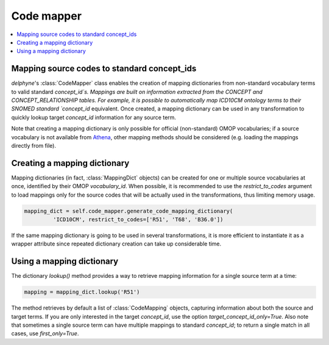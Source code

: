 Code mapper
===================

.. contents::
    :local:
    :backlinks: none

Mapping source codes to standard concept_ids
--------------------------------------------

`delphyne`'s :class:`CodeMapper` class enables the creation of mapping dictionaries from non-standard vocabulary terms to
valid standard `concept_id`s. Mappings are built on information extracted from the CONCEPT and CONCEPT_RELATIONSHIP tables.
For example, it is possible to automatically map ICD10CM ontology terms to their SNOMED standard `concept_id` equivalent.
Once created, a mapping dictionary can be used in any transformation to quickly lookup target `concept_id` information for any source term.

Note that creating a mapping dictionary is only possible for official (non-standard) OMOP vocabularies;
if a source vocabulary is not available from `Athena <https://athena.ohdsi.org/vocabulary/list>`_,
other mapping methods should be considered (e.g. loading the mappings directly from file).

Creating a mapping dictionary
-----------------------------

Mapping dictionaries (in fact, :class:`MappingDict` objects) can be created for one or multiple source vocabularies at once,
identified by their OMOP `vocabulary_id`. When possible, it is recommended to use the `restrict_to_codes` argument
to load mappings only for the source codes that will be actually used in the transformations, thus limiting memory usage.

.. code-block:: python

   mapping_dict = self.code_mapper.generate_code_mapping_dictionary(
            'ICD10CM', restrict_to_codes=['R51', 'T68', 'B36.0'])

If the same mapping dictionary is going to be used in several transformations, it is more efficient to instantiate it
as a wrapper attribute since repeated dictionary creation can take up considerable time.

Using a mapping dictionary
----------------------------

The dictionary `lookup()` method provides a way to retrieve mapping information for a single source term at a time:

.. code-block:: python

   mapping = mapping_dict.lookup('R51')

The method retrieves by default a list of :class:`CodeMapping` objects, capturing information about both the source and target terms.
If you are only interested in the target `concept_id`, use the option `target_concept_id_only=True`.
Also note that sometimes a single source term can have multiple mappings to standard `concept_id`;
to return a single match in all cases, use `first_only=True`.

